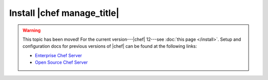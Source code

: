 =====================================================
Install |chef manage_title|
=====================================================

.. warning:: This topic has been moved! For the current version---|chef| 12---see :doc:`this page </install>`. Setup and configuration docs for previous versions of |chef| can be found at the following links:

   * `Enterprise Chef Server <http://docs.getchef.com/enterprise/install.html>`_
   * `Open Source Chef Server <http://docs.getchef.com/open_source/install.html>`_